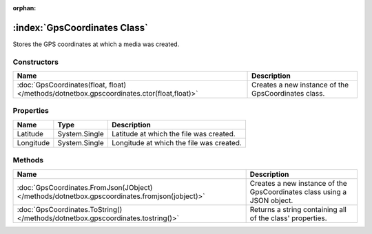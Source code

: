 :orphan:

:index:`GpsCoordinates Class`
=============================

Stores the GPS coordinates at which a media was created.

Constructors
------------

========================================================================================= ===================================================
Name                                                                                      Description                                         
========================================================================================= ===================================================
:doc:`GpsCoordinates(float, float) </methods/dotnetbox.gpscoordinates.ctor(float,float)>` Creates a new instance of the GpsCoordinates class. 
========================================================================================= ===================================================

Properties
----------

========= ============= ========================================
Name      Type          Description                              
========= ============= ========================================
Latitude  System.Single Latitude at which the file was created.  
Longitude System.Single Longitude at which the file was created. 
========= ============= ========================================

Methods
-------

============================================================================================= =======================================================================
Name                                                                                          Description                                                             
============================================================================================= =======================================================================
:doc:`GpsCoordinates.FromJson(JObject) </methods/dotnetbox.gpscoordinates.fromjson(jobject)>` Creates a new instance of the GpsCoordinates class using a JSON object. 
:doc:`GpsCoordinates.ToString() </methods/dotnetbox.gpscoordinates.tostring()>`               Returns a string containing all of the class' properties.               
============================================================================================= =======================================================================

